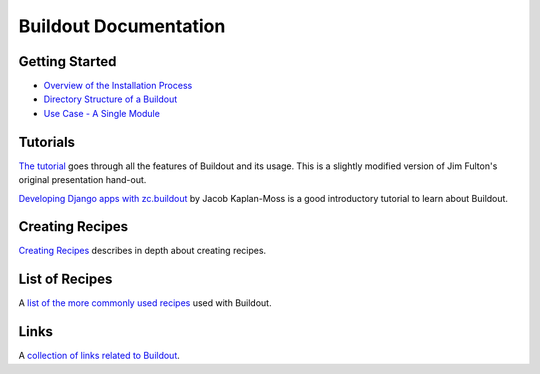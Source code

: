 Buildout Documentation
======================

Getting Started
---------------

- `Overview of the Installation Process <../install.html>`_
- `Directory Structure of a Buildout <dirstruct.html>`_
- `Use Case - A Single Module <usecase_singlemod.html>`_

Tutorials
---------

`The tutorial <tutorial.html>`_ goes through all the features of
Buildout and its usage.  This is a slightly modified version of Jim
Fulton's original presentation hand-out.

`Developing Django apps with zc.buildout <http://jacobian.org/writing/django-apps-with-buildout>`_
by Jacob Kaplan-Moss is a good introductory tutorial to learn about Buildout.

Creating Recipes
----------------

`Creating Recipes <recipe.html>`_ describes in depth about creating
recipes.

List of Recipes
---------------

A `list of the more commonly used recipes <recipelist.html>`_ used with Buildout.

Links
-----

A `collection of links related to Buildout <links.html>`_.
